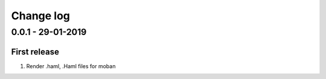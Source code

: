 Change log
================================================================================

0.0.1 - 29-01-2019
--------------------------------------------------------------------------------

First release
^^^^^^^^^^^^^^^^^^^^^^^^^^^^^^^^^^^^^^^^^^^^^^^^^^^^^^^^^^^^^^^^^^^^^^^^^^^^^^^^

#. Render .haml, .Haml files for moban
